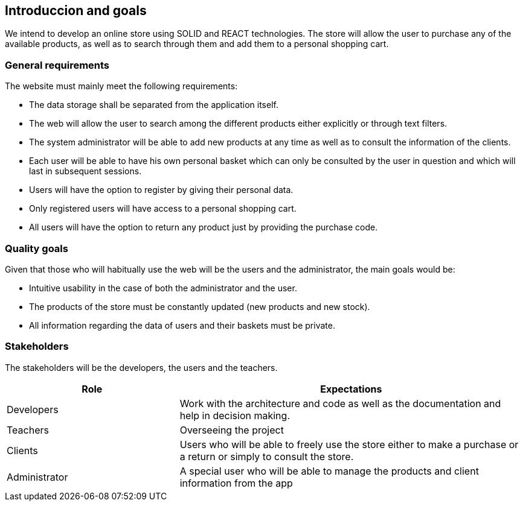 [[section-introduction-and-goals]]
== Introduccion and goals


We intend to develop an online store using SOLID and REACT technologies. The store will allow the user to purchase any of the available products, as well as to search through them and add them to a personal shopping cart.


=== General requirements



The website must mainly meet the following requirements:

* The data storage shall be separated from the application itself.

* The web will allow the user to search among the different products either explicitly or through text filters.

* The system administrator will be able to add new products at any time as well as to consult the information of the clients.

* Each user will be able to have his own personal basket which can only be consulted by the user in question and which will last in subsequent sessions.

* Users will have the option to register by giving their personal data.

* Only registered users will have access to a personal shopping cart.

* All users will have the option to return any product just by providing the purchase code. 





=== Quality goals


Given that those who will habitually use the web will be the users and the administrator, the main goals would be:

* Intuitive usability in the case of both the administrator and the user.

* The products of the store must be constantly updated (new products and new stock).

* All information regarding the data of users and their baskets must be private.



=== Stakeholders

The stakeholders will be the developers, the users and the teachers.


[options="header",cols="1,2"]
|===
| Role | Expectations
| Developers | Work with the architecture and code as well as the documentation and help in decision making.
| Teachers | Overseeing the project
| Clients | Users who will be able to freely use the store either to make a purchase or a return or simply to consult the store.
| Administrator | A special user who will be able to manage the products and client information from the app


|===
